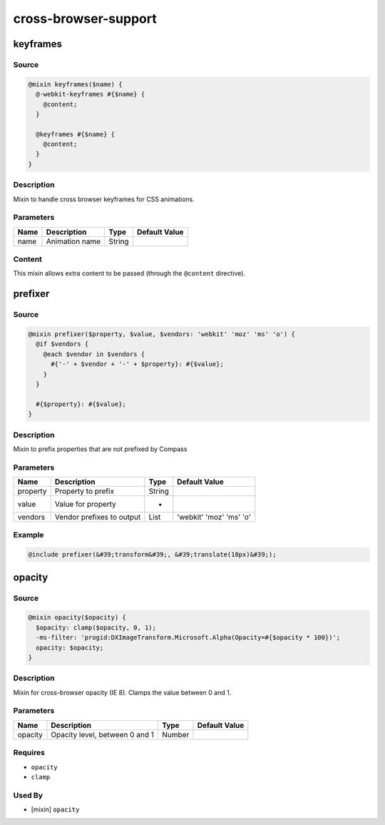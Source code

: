 cross-browser-support
=====================

keyframes
---------

Source
~~~~~~

.. code-block:: scss

	@mixin keyframes($name) { 
	  @-webkit-keyframes #{$name} {
	    @content;
	  }
	
	  @keyframes #{$name} {
	    @content;
	  }
	}

Description
~~~~~~~~~~~

Mixin to handle cross browser keyframes for CSS animations.

Parameters
~~~~~~~~~~

============== ============== ============== ==============
Name           Description    Type           Default Value 
============== ============== ============== ==============
name           Animation name String                       
============== ============== ============== ==============

Content
~~~~~~~

This mixin allows extra content to be passed (through the ``@content`` directive).

prefixer
--------

Source
~~~~~~

.. code-block:: scss

	@mixin prefixer($property, $value, $vendors: 'webkit' 'moz' 'ms' 'o') { 
	  @if $vendors {
	    @each $vendor in $vendors {
	      #{'-' + $vendor + '-' + $property}: #{$value};
	    }
	  }
	
	  #{$property}: #{$value};
	}

Description
~~~~~~~~~~~

Mixin to prefix properties that are not prefixed by Compass

Parameters
~~~~~~~~~~

========================= ========================= ========================= =========================
Name                      Description               Type                      Default Value            
========================= ========================= ========================= =========================
property                  Property to prefix        String                                             
value                     Value for property        *                                                  
vendors                   Vendor prefixes to output List                      'webkit' 'moz' 'ms' 'o'  
========================= ========================= ========================= =========================

Example
~~~~~~~

.. code-block:: scss

	@include prefixer(&#39;transform&#39;, &#39;translate(10px)&#39;);

opacity
-------

Source
~~~~~~

.. code-block:: scss

	@mixin opacity($opacity) { 
	  $opacity: clamp($opacity, 0, 1);
	  -ms-filter: 'progid:DXImageTransform.Microsoft.Alpha(Opacity=#{$opacity * 100})';
	  opacity: $opacity;
	}

Description
~~~~~~~~~~~

Mixin for cross-browser opacity (IE 8).
Clamps the value between 0 and 1.

Parameters
~~~~~~~~~~

============================== ============================== ============================== ==============================
Name                           Description                    Type                           Default Value                 
============================== ============================== ============================== ==============================
opacity                        Opacity level, between 0 and 1 Number                                                       
============================== ============================== ============================== ==============================

Requires
~~~~~~~~

* ``opacity``

* ``clamp``

Used By
~~~~~~~

* [mixin] ``opacity``
